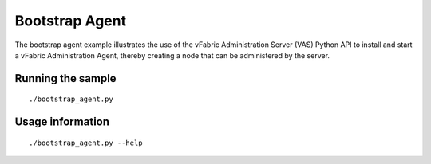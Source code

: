 Bootstrap Agent
===============

The bootstrap agent example illustrates the use of the vFabric Administration Server (VAS) Python API to install and start a vFabric Administration Agent, thereby creating a node that can be administered by the server.

Running the sample
------------------
::

	./bootstrap_agent.py

Usage information
-----------------
::

	./bootstrap_agent.py --help

